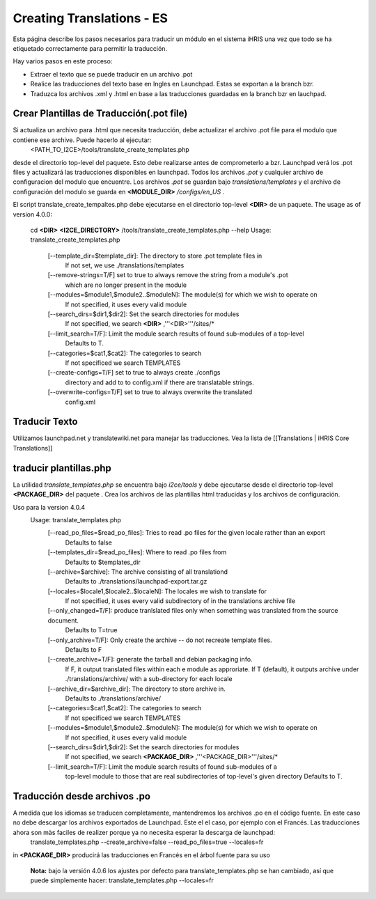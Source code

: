 Creating Translations - ES
==========================

Esta página describe los pasos necesarios para traducir un módulo en el sistema iHRIS una vez que todo se ha etiquetado correctamente para permitir la traducción.

Hay varios pasos en este proceso:

* Extraer el texto que se puede traducir en un archivo .pot
* Realice las traducciones del texto base en Ingles en Launchpad.  Estas se exportan a la branch bzr.
* Traduzca los archivos .xml y .html en base a las traducciones guardadas en la branch bzr en lauchpad.

Crear Plantillas de Traducción(.pot file)
^^^^^^^^^^^^^^^^^^^^^^^^^^^^^^^^^^^^^^^^^
Si actualiza un archivo para .html que necesita traducción, debe actualizar el archivo .pot file para el modulo que contiene ese archive. Puede hacerlo al ejecutar: 
 <PATH_TO_I2CE>/tools/translate_create_templates.php
desde el directorio top-level del paquete.  Esto debe realizarse antes de comprometerlo a bzr. Launchpad verá los .pot files y actualizará las traducciones disponibles en launchpad.  Todos los archivos *.pot*  y cualquier archivo de configuracion del modulo que encuentre.  Los archivos *.pot*  se guardan bajo  *translations/templates*  y el archivo de configuración del modulo se guarda en  **<MODULE_DIR>** */configs/en_US* .  

El script translate_create_tempaltes.php debe ejecutarse en el directorio top-level **<DIR>**  de un paquete.  
The usage as of version 4.0.0:
 cd **<DIR>** 
 **<I2CE_DIRECTORY>** /tools/translate_create_templates.php --help
 Usage: translate_create_templates.php
   [--template_dir=$template_dir]: The directory to store .pot template files in
     If not set, we use ./translations/templates
   [--remove-strings=T/F] set to true to always remove the string from a module's .pot
     which are no longer present in the module
   [--modules=$module1,$module2..$moduleN]: The module(s) for which we wish  to operate on 
     If not specified, it uses  every valid module
   [--search_dirs=$dir1,$dir2]: Set the search directories for modules
     If not specified, we search **<DIR>** ,'''<DIR>'''/sites/*
   [--limit_search=T/F]: Limit the module search results of found sub-modules of a top-level 
     Defaults to T.
   [--categories=$cat1,$cat2]: The categories to search
     If not specificed we search TEMPLATES
   [--create-configs=T/F]  set to true to always create ./configs
     directory and add to to config.xml if there are translatable strings.
   [--overwrite-configs=T/F] set to true to always overwrite the translated
     config.xml

Traducir Texto
^^^^^^^^^^^^^^
Utilizamos launchpad.net y translatewiki.net para manejar las traducciones. Vea la lista de [[Translations | iHRIS Core Translations]]

traducir plantillas.php
^^^^^^^^^^^^^^^^^^^^^^^
La utilidad *translate_templates.php*  se encuentra bajo *i2ce/tools*  y debe ejecutarse desde el directorio top-level **<PACKAGE_DIR>**  del paquete .  Crea los archivos de las plantillas html traducidas y los archivos de configuración.

Uso para la version 4.0.4
  Usage: translate_templates.php
   [--read_po_files=$read_po_files]: Tries to read .po files for the given locale rather than an export
      Defaults to false
   [--templates_dir=$read_po_files]: Where  to read .po files from
      Defaults to $templates_dir
   [--archive=$archive]: The archive consisting of all translationd
      Defaults to ./translations/launchpad-export.tar.gz
   [--locales=$locale1,$locale2..$localeN]: The locales we wish to translate for
      If not specified, it uses  every valid subdirectory of in the translations archive file
   [--only_changed=T/F]: produce tranlslated files only when something was translated from the source document.
      Defaults to T=true
   [--only_archive=T/F]: Only create the archive -- do not recreate template files.
      Defaults to F
   [--create_archive=T/F]: generate the tarball and debian packaging info.
      If F, it output translated files within each e module as approriate.
      If T (default), it outputs archive under ./translations/archive/ with a sub-directory for each locale
   [--archive_dir=$archive_dir]: The directory to store  archive in.
      Defaults to ./translations/archive/
   [--categories=$cat1,$cat2]: The categories to search
      If not specificed we search TEMPLATES
   [--modules=$module1,$module2..$moduleN]: The module(s) for which we wish  to operate on
      If not specified, it uses  every valid module
   [--search_dirs=$dir1,$dir2]: Set the search directories for modules
     If not specified, we search **<PACKAGE_DIR>** ,'''<PACKAGE_DIR>'''/sites/*
   [--limit_search=T/F]: Limit the module search results of found sub-modules of a 
     top-level module to those that are real subdirectories of top-level's given directory
     Defaults to T.

Traducción desde archivos .po
^^^^^^^^^^^^^^^^^^^^^^^^^^^^^
A medida que los idiomas se traducen completamente, mantendremos los archivos .po en el código fuente. En este caso no debe descargar los archivos exportados de Launchpad. Este el el caso, por ejemplo con el Francés. Las traducciones ahora son màs faciles de realizer porque ya no necesita esperar la descarga de launchpad:
 translate_templates.php --create_archive=false --read_po_files=true --locales=fr
in **<PACKAGE_DIR>**  producirá las traducciones en Francés en el árbol fuente para su uso

 **Nota:**  bajo la versión 4.0.6 los ajustes por defecto para translate_templates.php se han cambiado, así que puede simplemente hacer:
 translate_templates.php  --locales=fr

